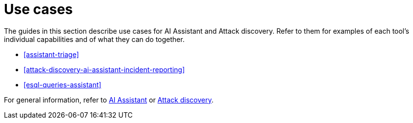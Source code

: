 [[assistant-use-cases]]
= Use cases

The guides in this section describe use cases for AI Assistant and Attack discovery. Refer to them for examples of each tool's individual capabilities and of what they can do together.

* <<assistant-triage>>
* <<attack-discovery-ai-assistant-incident-reporting>>
* <<esql-queries-assistant>>

For general information, refer to <<security-assistant, AI Assistant>> or <<attack-discovery, Attack discovery>>.